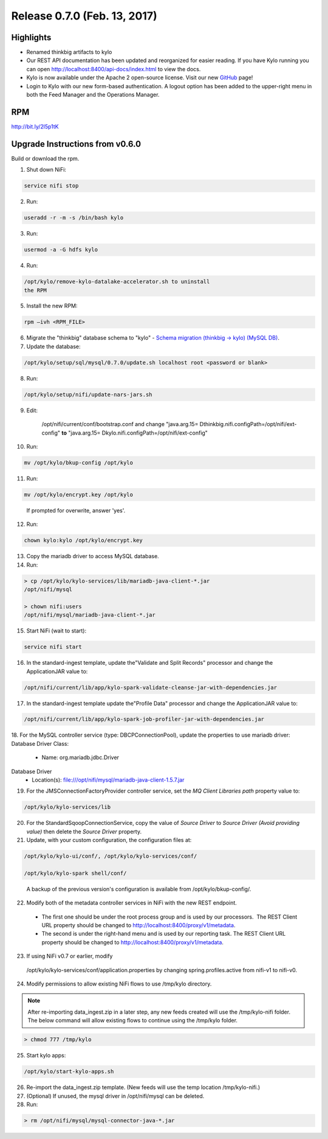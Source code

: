 Release 0.7.0 (Feb. 13, 2017)
============================

Highlights
----------

-  Renamed thinkbig artifacts to kylo

-  Our REST API documentation has been updated and reorganized for
   easier reading. If you have Kylo running you can
   open http://localhost:8400/api-docs/index.html to view the docs.

-  Kylo is now available under the Apache 2 open-source license. Visit
   our new `GitHub <https://github.com/KyloIO>`__ page!

-  Login to Kylo with our new form-based authentication. A logout option
   has been added to the upper-right menu in both the Feed Manager and
   the Operations Manager.

RPM
---

http://bit.ly/2l5p1tK

Upgrade Instructions from v0.6.0
--------------------------------

Build or download the rpm.

1. Shut down NiFi:

.. code-block:: shell

    service nifi stop

..

2. Run:

.. code-block:: shell

    useradd -r -m -s /bin/bash kylo

..

3. Run:

.. code-block:: shell

    usermod -a -G hdfs kylo

..

4. Run:

.. code-block:: shell

   /opt/kylo/remove-kylo-datalake-accelerator.sh to uninstall
   the RPM

..

5. Install the new RPM:

.. code-block:: shell

     rpm –ivh <RPM_FILE>

..

6. Migrate the "thinkbig" database schema to "kylo" - `Schema migration
   (thinkbig -> kylo) (MySQL
   DB) <https://wiki.thinkbiganalytics.com/pages/viewpage.action?pageId=13242764>`__.

7. Update the database:  

.. code-block:: shell

    /opt/kylo/setup/sql/mysql/0.7.0/update.sh localhost root <password or blank>

..

8. Run:

.. code-block:: shell

    /opt/kylo/setup/nifi/update-nars-jars.sh

..

9. Edit:

    /opt/nifi/current/conf/bootstrap.conf and change "java.arg.15=
    Dthinkbig.nifi.configPath=/opt/nifi/ext-config" **to** "java.arg.15=
    Dkylo.nifi.configPath=/opt/nifi/ext-config"


10. Run:

.. code-block:: shell

    mv /opt/kylo/bkup-config /opt/kylo

..

11.  Run: 

.. code-block:: shell

    mv /opt/kylo/encrypt.key /opt/kylo

..

     If prompted for overwrite, answer 'yes'.

12.  Run: 

.. code-block:: shell

    chown kylo:kylo /opt/kylo/encrypt.key

..

13.  Copy the mariadb driver to access MySQL database.

14.  Run:

.. code-block:: shell

      > cp /opt/kylo/kylo-services/lib/mariadb-java-client-*.jar
      /opt/nifi/mysql 
      > chown nifi:users
      /opt/nifi/mysql/mariadb-java-client-*.jar

..

15.  Start NiFi (wait to start):

.. code-block:: shell

     service nifi start

..

16.  In the standard-ingest template, update the"Validate and Split Records" processor and change the ApplicationJAR value to:  

.. code-block:: shell

     /opt/nifi/current/lib/app/kylo-spark-validate-cleanse-jar-with-dependencies.jar

..

17.  In the standard-ingest template update the"Profile Data" processor and change the ApplicationJAR value to: 

.. code-block:: shell

     /opt/nifi/current/lib/app/kylo-spark-job-profiler-jar-with-dependencies.jar

..

18.  For the MySQL controller service (type: DBCPConnectionPool), update the properties to use mariadb driver: Database Driver Class:

     - Name: org.mariadb.jdbc.Driver Database Driver
     - Location(s): file:///opt/nifi/mysql/mariadb-java-client-1.5.7.jar

19. For the JMSConnectionFactoryProvider controller service, set the *MQ Client Libraries path* property value to:

.. code-block:: shell

     /opt/kylo/kylo-services/lib

..

20. For the StandardSqoopConnectionService, copy the value of *Source
    Driver* to *Source Driver (Avoid providing value)* then delete
    the *Source Driver* property.

21. Update, with your custom configuration, the configuration files at:

.. code-block:: shell

    /opt/kylo/kylo-ui/conf/, /opt/kylo/kylo-services/conf/

    /opt/kylo/kylo-spark shell/conf/

..

    A backup of the previous version's configuration is available from /opt/kylo/bkup-config/.

22. Modify both of the metadata controller services in NiFi with the new REST endpoint.

   -  The first one should be under the root process group and is used by our processors.  The REST Client URL property should be changed to http://localhost:8400/proxy/v1/metadata.

   -  The second is under the right-hand menu and is used by our reporting task. The REST Client URL property should be changed to http://localhost:8400/proxy/v1/metadata.

23. If using NiFi v0.7 or earlier, modify
   /opt/kylo/kylo-services/conf/application.properties by changing
   spring.profiles.active from nifi-v1 to nifi-v0.

24. Modify permissions to allow existing NiFi flows to use /tmp/kylo directory.

.. Note::

    After re-importing data_ingest.zip in a later step, any new feeds created will use the /tmp/kylo-nifi folder. The below command will allow existing flows to continue using the /tmp/kylo folder.

.. code-block:: shell

      > chmod 777 /tmp/kylo

..

25. Start kylo apps:

.. code-block:: shell

    /opt/kylo/start-kylo-apps.sh

..

26. Re-import the data_ingest.zip template. (New feeds will use the temp location /tmp/kylo-nifi.)

27. (Optional) If unused, the mysql driver in /opt/nifi/mysql can be deleted.

28. Run:

.. code-block:: shell

  > rm /opt/nifi/mysql/mysql-connector-java-*.jar

..
